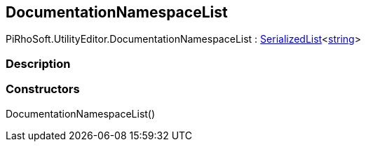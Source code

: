 [#editor/documentation-namespace-list]

## DocumentationNamespaceList

PiRhoSoft.UtilityEditor.DocumentationNamespaceList : link:engine/serialized-list.html[SerializedList]<https://docs.microsoft.com/en-us/dotnet/api/System.String[string^]>

### Description

### Constructors

DocumentationNamespaceList()::